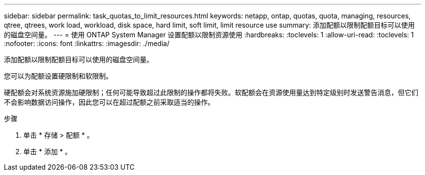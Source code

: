 ---
sidebar: sidebar 
permalink: task_quotas_to_limit_resources.html 
keywords: netapp, ontap, quotas, quota, managing, resources, qtree, qtrees, work load, workload, disk space, hard limit, soft limit, limit resource use 
summary: 添加配额以限制配额目标可以使用的磁盘空间量。 
---
= 使用 ONTAP System Manager 设置配额以限制资源使用
:hardbreaks:
:toclevels: 1
:allow-uri-read: 
:toclevels: 1
:nofooter: 
:icons: font
:linkattrs: 
:imagesdir: ./media/


[role="lead"]
添加配额以限制配额目标可以使用的磁盘空间量。

您可以为配额设置硬限制和软限制。

硬配额会对系统资源施加硬限制；任何可能导致超过此限制的操作都将失败。软配额会在资源使用量达到特定级别时发送警告消息，但它们不会影响数据访问操作，因此您可以在超过配额之前采取适当的操作。

.步骤
. 单击 * 存储 > 配额 * 。
. 单击 * 添加 * 。

